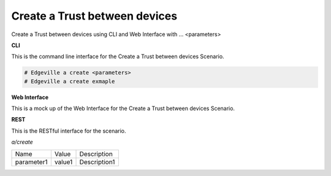 .. _Scenario-Create-a-Trust-between-devices:

Create a Trust between devices
==============================

Create a Trust between devices using CLI and Web Interface with ... <parameters>

.. image:: Create-a-Trust-between-devices.png


**CLI**

This is the command line interface for the Create a Trust between devices Scenario.

.. code-block:: none

  # Edgeville a create <parameters>
  # Edgeville a create exmaple

**Web Interface**

This is a mock up of the Web Interface for the Create a Trust between devices Scenario.

.. image:: Create-a-Trust-between-devicesWeb.png

**REST**

This is the RESTful interface for the scenario.

*a/create*

============  ========  ===================
Name          Value     Description
------------  --------  -------------------
parameter1    value1    Description1
============  ========  ===================

